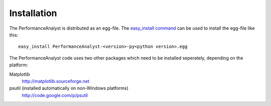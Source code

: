 ************
Installation
************

The PerformanceAnalyst is distributed as an egg-file. The `easy_install command <http://pypi.python.org/pypi/setuptools>`_ can be used to install the egg-file like this:

.. highlight:: bash

::

  easy_install PerformanceAnalyst-<version>-py<python version>.egg

The PerformanceAnalyst code uses two other packages which need to be installed seperately, depending on the platform:

Matplotlib
  http://matplotlib.sourceforge.net
psutil (installed automatically on non-Windows platforms)
  http://code.google.com/p/psutil

